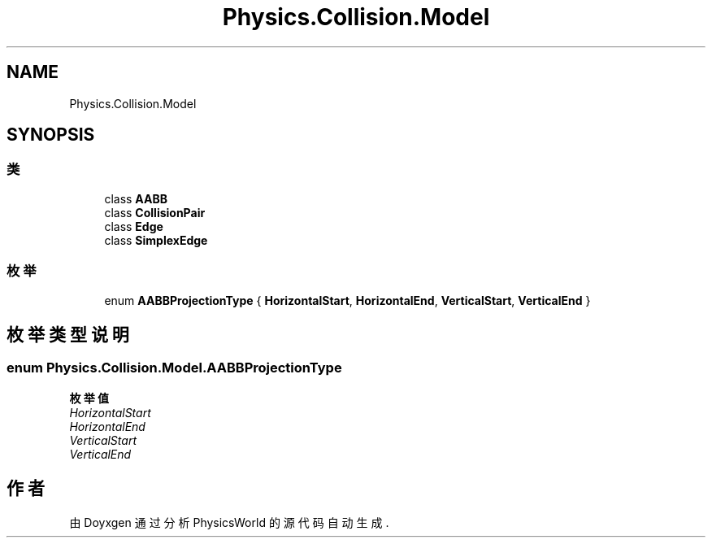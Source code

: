 .TH "Physics.Collision.Model" 3 "2022年 十一月 4日 星期五" "PhysicsWorld" \" -*- nroff -*-
.ad l
.nh
.SH NAME
Physics.Collision.Model
.SH SYNOPSIS
.br
.PP
.SS "类"

.in +1c
.ti -1c
.RI "class \fBAABB\fP"
.br
.ti -1c
.RI "class \fBCollisionPair\fP"
.br
.ti -1c
.RI "class \fBEdge\fP"
.br
.ti -1c
.RI "class \fBSimplexEdge\fP"
.br
.in -1c
.SS "枚举"

.in +1c
.ti -1c
.RI "enum \fBAABBProjectionType\fP { \fBHorizontalStart\fP, \fBHorizontalEnd\fP, \fBVerticalStart\fP, \fBVerticalEnd\fP }"
.br
.in -1c
.SH "枚举类型说明"
.PP 
.SS "enum \fBPhysics\&.Collision\&.Model\&.AABBProjectionType\fP"

.PP
\fB枚举值\fP
.in +1c
.TP
\fB\fIHorizontalStart \fP\fP
.TP
\fB\fIHorizontalEnd \fP\fP
.TP
\fB\fIVerticalStart \fP\fP
.TP
\fB\fIVerticalEnd \fP\fP
.SH "作者"
.PP 
由 Doyxgen 通过分析 PhysicsWorld 的 源代码自动生成\&.
